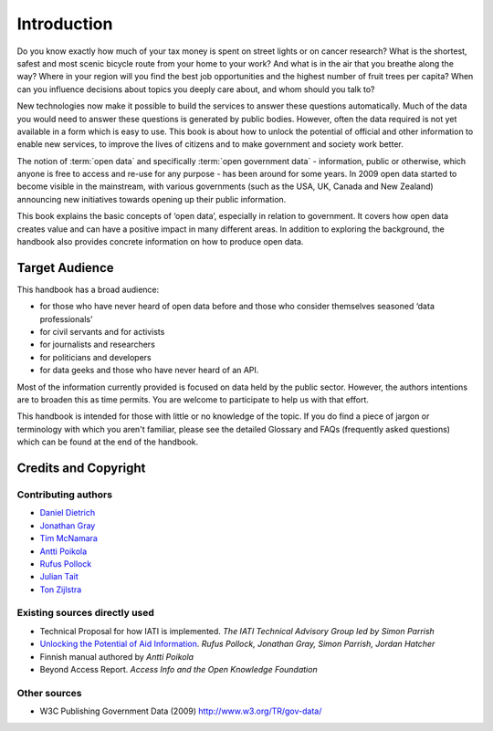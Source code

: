 ============
Introduction
============

Do you know exactly how much of your tax money is spent on street lights 
or on cancer research? What is the shortest, safest and most scenic bicycle 
route from your home to your work? And what is in the air that you breathe along 
the way? Where in your region will you find the best job opportunities and 
the highest number of fruit trees per capita? When can you influence 
decisions about topics you deeply care about, and whom should you talk to?

New technologies now make it possible to build the services to answer these 
questions automatically. Much of the data you would need to answer these 
questions is generated by public bodies. However, often the data required 
is not yet available in a form which is easy to use. This book is 
about how to unlock the potential of official and other information to 
enable new services, to improve the lives of citizens and to make government 
and society work better.

The notion of :term:`open data` and specifically 
:term:`open government data` - information, public or otherwise, which 
anyone is free to access and re-use for any purpose - has been around 
for some years. In 2009 open data started to become visible in the 
mainstream, with various governments (such as the USA, UK, Canada and 
New Zealand) announcing new initiatives towards opening up their public 
information. 

This book explains the basic concepts of ‘open data’, especially in 
relation to government. It covers how open data creates value and 
can have a positive impact in many different areas. In addition to exploring the background, 
the handbook also provides concrete information on how to produce open 
data.

Target Audience
===============

This handbook has a broad audience:

+ for those who have never heard of open data before and those  
  who consider themselves seasoned ‘data professionals’

+ for civil servants and for activists

+ for journalists and researchers

+ for politicians and developers

+ for data geeks and those who have never heard of an API.

Most of the information currently provided is focused on data held by 
the public sector. However, the authors intentions are to broaden this 
as time permits. You are welcome to participate to help us with that 
effort.

This handbook is intended for those with little or no knowledge of the 
topic. If you do find a piece of jargon or terminology with which you 
aren't familiar, please see the detailed Glossary and FAQs (frequently 
asked questions) which can be found at the end of the handbook.

Credits and Copyright
=====================

Contributing authors
~~~~~~~~~~~~~~~~~~~~

-  `Daniel Dietrich`_
-  `Jonathan Gray`_
-  `Tim McNamara`_
-  `Antti Poikola`_
-  `Rufus Pollock`_
-  `Julian Tait`_
-  `Ton Zijlstra`_

Existing sources directly used
~~~~~~~~~~~~~~~~~~~~~~~~~~~~~~

-  Technical Proposal for how IATI is implemented. *The IATI Technical
   Advisory Group led by Simon Parrish*

-  `Unlocking the Potential of Aid Information`_. *Rufus Pollock,
   Jonathan Gray, Simon Parrish, Jordan Hatcher*

-  Finnish manual authored by *Antti Poikola*

-  Beyond Access Report. *Access Info and the Open Knowledge Foundation*

Other sources
~~~~~~~~~~~~~

-  W3C Publishing Government Data (2009) http://www.w3.org/TR/gov-data/

.. _Daniel Dietrich: http://ddie.me/
.. _Jonathan Gray: http://jonathangray.org/
.. _Tim McNamara: http://timmcnamara.co.nz
.. _Antti Poikola: http://apoikola.wordpress.com/
.. _Rufus Pollock: http://rufuspollock.org/
.. _Julian Tait: http://www.littlestar.tv/
.. _Ton Zijlstra: http://www.zylstra.org/
.. _Unlocking the Potential of Aid Information: http://www.unlockingaid.info/
.. _Creative Commons Attribution License: http://creativecommons.org/licenses/by/3.0/legalcode

